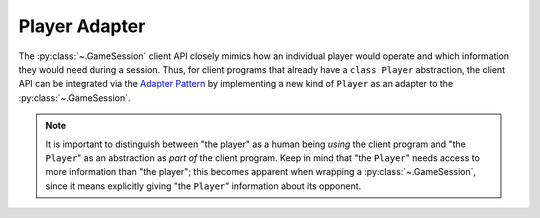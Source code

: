 Player Adapter
==============

The :py:class:`~.GameSession` client API closely mimics how an individual player
would operate and which information they would need during a session.
Thus, for client programs that already have a ``class Player`` abstraction,
the client API can be integrated via the `Adapter Pattern`_ by implementing
a new kind of ``Player`` as an adapter to the :py:class:`~.GameSession`.

.. note::

    It is important to distinguish between "the player" as a human being
    *using* the client program and "the ``Player``" as an abstraction as
    *part of*  the client program.
    Keep in mind that "the ``Player``" needs access to more information
    than "the player";
    this becomes apparent when wrapping a :py:class:`~.GameSession`,
    since it means explicitly giving "the ``Player``" information
    about its opponent.

.. _Adapter Pattern: https://en.wikipedia.org/wiki/Adapter_pattern